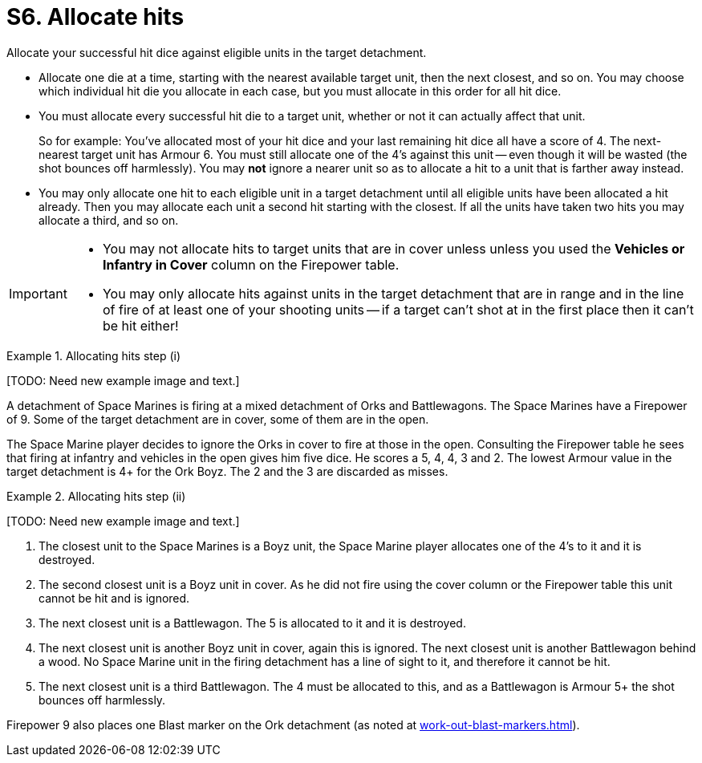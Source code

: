 = S6. Allocate hits

Allocate your successful hit dice against eligible units in the target detachment.

* Allocate one die at a time, starting with the nearest available target unit, then the next closest, and so on.
You may choose which individual hit die you allocate in each case, but you must allocate in this order for all hit dice.

* You must allocate every successful hit die to a target unit, whether or not it can actually affect that unit.
+
So for example: You've allocated most of your hit dice and your last remaining hit dice all have a score of 4.
The next-nearest target unit has Armour 6.
You must still allocate one of the 4's against this unit -- even though it will be wasted (the shot bounces off harmlessly).
You may *not* ignore a nearer unit so as to allocate a hit to a unit that is farther away instead.

* You may only allocate one hit to each eligible unit in a target detachment until all eligible units have been allocated a hit already.
Then you may allocate each unit a second hit starting with the closest. If all the units have taken two hits you may allocate a third, and so on.

[IMPORTANT]
====
* You may not allocate hits to target units that are in cover unless unless you used the *Vehicles or Infantry in Cover* column on the Firepower table.

* You may only allocate hits against units in the target detachment that are in range and in the line of fire of at least one of your shooting units -- if a target can't shot at in the first place then it can't be hit either!
====

.Allocating hits step (i)
====
+[TODO: Need new example image and text.]+

A detachment of Space Marines is firing at a mixed detachment of Orks and Battlewagons. The Space Marines have a Firepower of 9.
Some of the target detachment are in cover, some of them are in the open.

The Space Marine player decides to ignore the Orks in cover to fire at those in the open.
Consulting the Firepower table he sees that firing at infantry and vehicles in the open gives him five dice.
He scores a 5, 4, 4, 3 and 2.
The lowest Armour value in the target detachment is 4+ for the Ork Boyz.
The 2 and the 3 are discarded as misses.
====

.Allocating hits step (ii)
====
+[TODO: Need new example image and text.]+

. The closest unit to the Space Marines is a Boyz unit, the Space Marine player allocates one of the 4's to it and it is destroyed.
. The second closest unit is a Boyz unit in cover.
As he did not fire using the cover column or the Firepower table this unit cannot be hit and is ignored.
. The next closest unit is a Battlewagon.
The 5 is allocated to it and it is destroyed.
. The next closest unit is another Boyz unit in cover, again this is ignored.
The next closest unit is another Battlewagon behind a wood.
No Space Marine unit in the firing detachment has a line of sight to it, and therefore it cannot be hit.
. The next closest unit is a third Battlewagon.
The 4 must be allocated to this, and as a Battlewagon is Armour 5+ the shot bounces off harmlessly.

Firepower 9 also places one Blast marker on the Ork detachment (as noted at xref:work-out-blast-markers.adoc[]).
====
